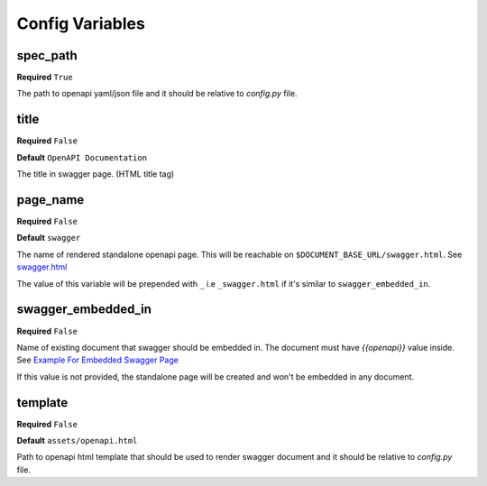 Config Variables
================

spec_path
----------

**Required** ``True``

The path to openapi yaml/json file and it should be relative to `config.py` file.

title
------

**Required** ``False``

**Default** ``OpenAPI Documentation``

The title in swagger page. (HTML title tag)

page_name
----------

**Required** ``False``

**Default** ``swagger``

The name of rendered standalone openapi page. This will be reachable on ``$DOCUMENT_BASE_URL/swagger.html``. See `<swagger.html>`_

The value of this variable will be prepended with ``_`` i.e ``_swagger.html`` if it's similar to ``swagger_embedded_in``.

swagger_embedded_in
-------------------

**Required** ``False``

Name of existing document that swagger should be embedded in. The document must have `{{openapi}}` value inside. See `Example For Embedded Swagger Page <example.html>`_

If this value is not provided, the standalone page will be created and won't be embedded in any document.

template
--------

**Required** ``False``

**Default** ``assets/openapi.html``

Path to openapi html template that should be used to render swagger document and it should be relative to `config.py` file.
